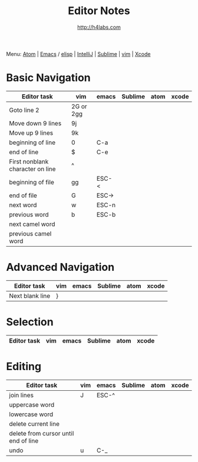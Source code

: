 #+STARTUP: showall
#+TITLE: Editor Notes
#+AUTHOR: http://h4labs.com
#+EMAIL: melling@h4labs.com
#+HTML_HEAD: <link rel="stylesheet" type="text/css" href="/resources/css/myorg.css" />

Menu: [[file:atom.org][Atom]] | [[file:emacs.org][Emacs]] / [[file:elisp.org][elisp]] | [[file:intellij.org][IntelliJ]] | [[file:sublime.org][Sublime]] | [[file:vim.org][vim]] | [[file:xcode.org][Xcode]]

* Basic Navigation 
|Editor task|vim|emacs|Sublime|atom|xcode
|---
|Goto line 2|2G or 2gg|||
|Move down 9 lines|9j
|Move up 9 lines|9k|||
|beginning of line|0|C-a|
|end of line|$|C-e|
|First nonblank character on line|^|||
|beginning of file|gg|ESC-<|
|end of file|G|ESC->|
|next word|w|ESC-n||
|previous word|b|ESC-b|
|next camel word|||
|previous camel word|||

* Advanced Navigation 
|Editor task|vim|emacs|Sublime|atom|xcode
|---
|Next blank line|}|||

* Selection

|Editor task|vim|emacs|Sublime|atom|xcode
|---


* Editing

|Editor task|vim|emacs|Sublime|atom|xcode
|---
|join lines|J|ESC-^||||
|uppercase word|
|lowercase word|
|delete current line|
|delete from cursor until end of line||
|undo|u|C-_||||
